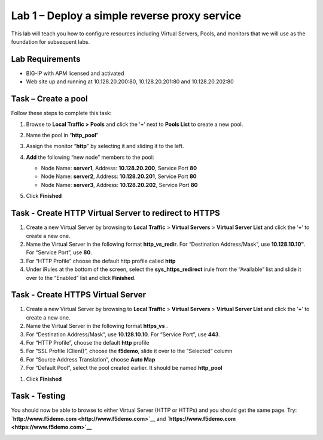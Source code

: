 Lab 1 – Deploy a simple reverse proxy service
---------------------------------------------

This lab will teach you how to configure resources including Virtual Servers, Pools, and monitors that we will use as the foundation for subsequent labs.

Lab Requirements
~~~~~~~~~~~~~~~~

-  BIG-IP with APM licensed and activated

-  Web site up and running at 10.128.20.200:80, 10.128.20.201:80 and 10.128.20.202:80


Task – Create a pool
~~~~~~~~~~~~~~~~~~~~

Follow these steps to complete this task:

#. Browse to **Local Traffic >** **Pools** and click the ‘\ **+**\ ’
   next to **Pools List** to create a new pool.
#. Name the pool in “\ **http\_pool**\ ”
#. Assign the monitor “\ **http**\ ” by selecting it and sliding it to
   the left.
#. **Add** the following “new node” members to the pool:

   -  Node Name: **server1**, Address: **10.128.20.200**, Service Port **80**

   -  Node Name: **server2**, Address: **10.128.20.201**, Service Port **80**

   -  Node Name: **server3**, Address: **10.128.20.202**, Service Port **80**

   |image1|

#. Click **Finished**


Task - Create HTTP Virtual Server to redirect to HTTPS
~~~~~~~~~~~~~~~~~~~~~~~~~~~~~~~~~~~~~~~~~~~~~~~~~~~~~~

#. Create a new Virtual Server by browsing to **Local Traffic** >
   **Virtual Servers** > **Virtual Server List** and click the
   ‘\ **+**\ ’ to create a new one.

#. Name the Virtual Server in the following format **http\_vs\_redir**.
   For “Destination Address/Mask”, use **10.128.10.10"**. For “Service
   Port”, use **80**.

#. For “HTTP Profile” choose the default http profile called **http**

#. Under iRules at the bottom of the screen, select the **sys\_https\_redirect** irule from the “Available” list and slide it over to the “Enabled” list and click **Finished**.

|image2|

|image3|


Task - Create HTTPS Virtual Server
~~~~~~~~~~~~~~~~~~~~~~~~~~~~~~~~~~

#. Create a new Virtual Server by browsing to **Local Traffic** >
   **Virtual Servers** > **Virtual Server List** and click the
   ‘\ **+**\ ’ to create a new one.

#. Name the Virtual Server in the following format **https\_vs** .

#. For “Destination Address/Mask”, use **10.128.10.10**. For “Service
   Port”, use **443**.

#. For “HTTP Profile”, choose the default **http** profile

#. For “SSL Profile (Client)”, choose the **f5demo**, slide it over to
   the “Selected” column

#. For “Source Address Translation”, choose **Auto Map**

#. For “Default Pool”, select the pool created earlier. It should be
   named **http\_pool**

|image4|

|image5|

|image6|

#. Click **Finished**


Task - Testing
~~~~~~~~~~~~~~

You should now be able to browse to either Virtual Server (HTTP or
HTTPs) and you should get the same page. Try:
**`http://www.f5demo.com <http://www.f5demo.com>`__** and **`https://www.f5demo.com <https://www.f5demo.com>`__**

|image7|


.. |image1| image:: media/image3.png
   :width: 3.18038in
   :height: 3.19792in
.. |image2| image:: media/image4.png
   :width: 2.83333in
   :height: 2.51525in
.. |image3| image:: media/image5.png
   :width: 3.60417in
   :height: 1.98705in
.. |image4| image:: media/image6.png
   :width: 4.16667in
   :height: 2.82407in
.. |image5| image:: media/image7.png
   :width: 4.00000in
   :height: 2.70790in
.. |image6| image:: media/image8.png
   :width: 2.18750in
   :height: 0.88303in
.. |image7| image:: media/image9.png
   :width: 5.07751in
   :height: 2.84357in
